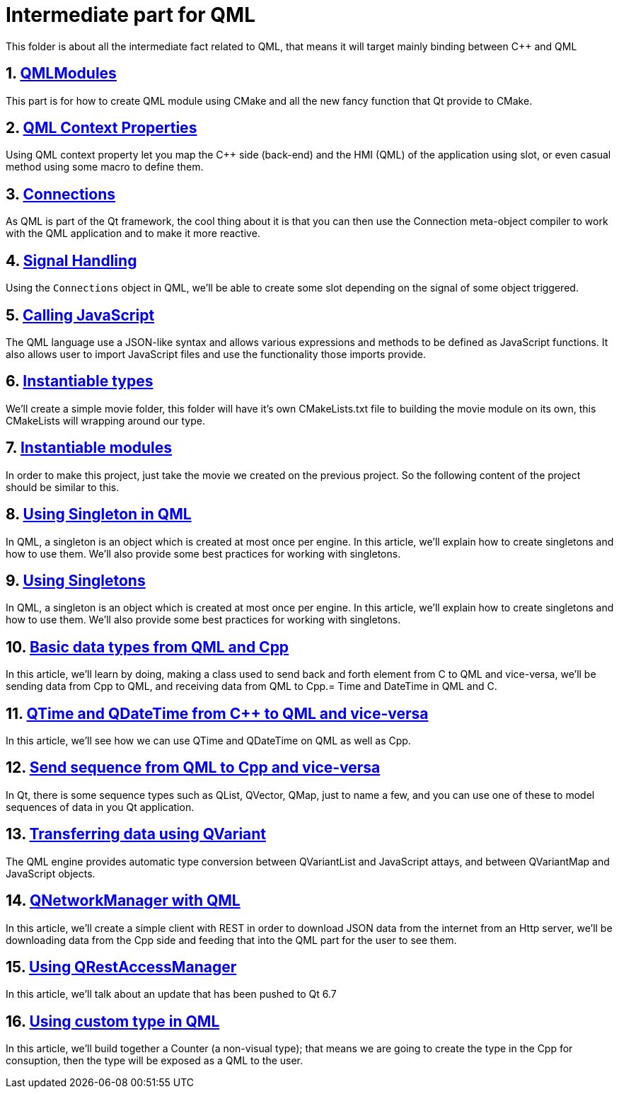 = Intermediate part for QML
This folder is about all the intermediate fact related to QML, that means it will target mainly binding between C++ and QML

:toc:
:sectnums:

== link:https://github.com/dev-clement/QMLModule/[QMLModules]
This part is for how to create QML module using CMake and all the new fancy function that Qt provide to CMake.

== link:https://github.com/dev-clement/2-QMLContextProperties[QML Context Properties]
Using QML context property let you map the C++ side (back-end) and the HMI (QML) of the application using slot, or even casual method using some macro to define them.

== link:https://github.com/dev-clement/3-Connections/[Connections]
As QML is part of the Qt framework, the cool thing about it is that you can then use the Connection meta-object compiler to work with the QML application and to make it more reactive.

== link:https://github.com/dev-clement/4-QMLSignalHandling.git[Signal Handling]
Using the `Connections` object in QML, we'll be able to create some slot depending on the signal of some object triggered.

== link:https://github.com/dev-clement/5-QMLAndJavaScript/[Calling JavaScript ]
The QML language use a JSON-like syntax and allows various expressions and methods to be defined as JavaScript functions. It also allows user to import JavaScript files and use the functionality those imports provide.

== link:https://github.com/dev-clement/6-InstantiableTypes.git[Instantiable types]
We’ll create a simple movie folder, this folder will have it’s own CMakeLists.txt file to building the movie module on its own, this CMakeLists will wrapping around our type.

== link:https://github.com/dev-clement/7-InstantiableModules.git[Instantiable modules]
In order to make this project, just take the movie we created on the previous project. So the following content of the project should be similar to this.

== link:https://github.com/dev-clement/8-SingletonObjects.git[Using Singleton in QML]
In QML, a singleton is an object which is created at most once per engine. In this article, we’ll explain how to create singletons and how to use them. We’ll also provide some best practices for working with singletons.

== link:https://github.com/dev-clement/8-SingletonObjects.git[Using Singletons]
In QML, a singleton is an object which is created at most once per engine. In this article, we’ll explain how to create singletons and how to use them. We’ll also provide some best practices for working with singletons.

== link:https://github.com/dev-clement/9-BasicDataType.git[Basic data types from QML and Cpp]
In this article, we’ll learn by doing, making a class used to send back and forth element from C++ to QML and vice-versa, we’ll be sending data from Cpp to QML, and receiving data from QML to Cpp.= Time and DateTime in QML and C++.

== link:https://github.com/dev-clement/10-TimeAndDateTime.git[QTime and QDateTime from C++ to QML and vice-versa]
In this article, we'll see how we can use QTime and QDateTime on QML as well as Cpp.

== link:https://github.com/dev-clement/11-SequenceToJavaScriptArray.git[Send sequence from QML to Cpp and vice-versa]
In Qt, there is some sequence types such as QList, QVector, QMap, just to name a few, and you can use one of these to model sequences of data in you Qt application.

== link:https://github.com/dev-clement/12-QVariantList-QVariantMap.git[Transferring data using QVariant]
The QML engine provides automatic type conversion between QVariantList and JavaScript attays, and between QVariantMap and JavaScript objects.

== link:https://github.com/dev-clement/10-QMLQNetworkManager.git[QNetworkManager with QML]
In this article, we’ll create a simple client with REST in order to download JSON data from the internet from an Http server, we’ll be downloading data from the Cpp side and feeding that into the QML part for the user to see them.

== link:https://github.com/dev-clement/11-QMLQRestAccessManager.git[Using QRestAccessManager]
In this article, we'll talk about an update that has been pushed to Qt 6.7

== link:https://github.com/dev-clement/5-1CustomTypeCounter.git[Using custom type in QML]
In this article, we'll build together a Counter (a non-visual type); that means we are going to create the type in the Cpp for consuption, then the type will be exposed as a QML to the user.